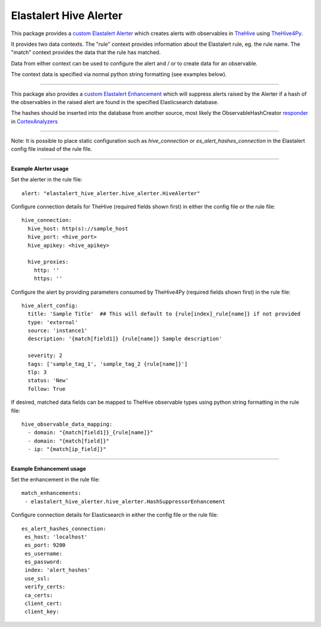 Elastalert Hive Alerter
=======================

This package provides a `custom Elastalert Alerter
<https://elastalert.readthedocs.io/en/latest/recipes/adding_alerts.html#adding-a-new-alerter>`_ which creates alerts with observables in `TheHive <https://thehive-project.org/>`_ using `TheHive4Py <https://github.com/CERT-BDF/TheHive4py>`_.

It provides two data contexts. The "rule" context provides information about the Elastalert rule,
eg. the rule name. The "match" context provides the data that the rule has matched.

Data from either context can be used to configure the alert and / or to create data for an observable.

The context data is specified via normal python string formatting (see examples below).

----

This package also provides a `custom Elastalert Enhancement <https://elastalert.readthedocs.io/en/latest/recipes/adding_enhancements.html>`_ which will suppress alerts raised by the Alerter if a hash of the observables in the raised alert are found in the specified Elasticsearch database.

The hashes should be inserted into the database from another source, most likely the ObservableHashCreator `responder <https://github.com/TheHive-Project/CortexDocs/blob/master/api/how-to-create-a-responder.md>`_ in `CortexAnalyzers <https://github.com/TheHive-Project/Cortex-Analyzers>`_

----

Note: It is possible to place static configuration such as *hive_connection* or *es_alert_hashes_connection* in the Elastalert config file instead of the rule file.

----

**Example Alerter usage**

Set the alerter in the rule file:

::

 alert: "elastalert_hive_alerter.hive_alerter.HiveAlerter"

Configure connection details for TheHive (required fields shown first) in either the config file or the rule file:

::

 hive_connection:
   hive_host: http(s)://sample_host
   hive_port: <hive_port>
   hive_apikey: <hive_apikey>

   hive_proxies:
     http: ''
     https: ''

Configure the alert by providing parameters consumed by TheHive4Py (required fields shown first) in the rule file:

::

 hive_alert_config:
   title: 'Sample Title'  ## This will default to {rule[index]_rule[name]} if not provided
   type: 'external'
   source: 'instance1'
   description: '{match[field1]} {rule[name]} Sample description'

   severity: 2
   tags: ['sample_tag_1', 'sample_tag_2 {rule[name]}']
   tlp: 3
   status: 'New'
   follow: True

If desired, matched data fields can be mapped to TheHive observable types using python string formatting in the rule file:

::

 hive_observable_data_mapping:
   - domain: "{match[field1]}_{rule[name]}"
   - domain: "{match[field]}"
   - ip: "{match[ip_field]}"

----

**Example Enhancement usage**

Set the enhancement in the rule file:

::

 match_enhancements:
  - elastalert_hive_alerter.hive_alerter.HashSuppressorEnhancement

Configure connection details for Elasticsearch in either the config file or the rule file:

::

 es_alert_hashes_connection:
  es_host: 'localhost'
  es_port: 9200
  es_username:
  es_password:
  index: 'alert_hashes'
  use_ssl:
  verify_certs:
  ca_certs:
  client_cert:
  client_key:
